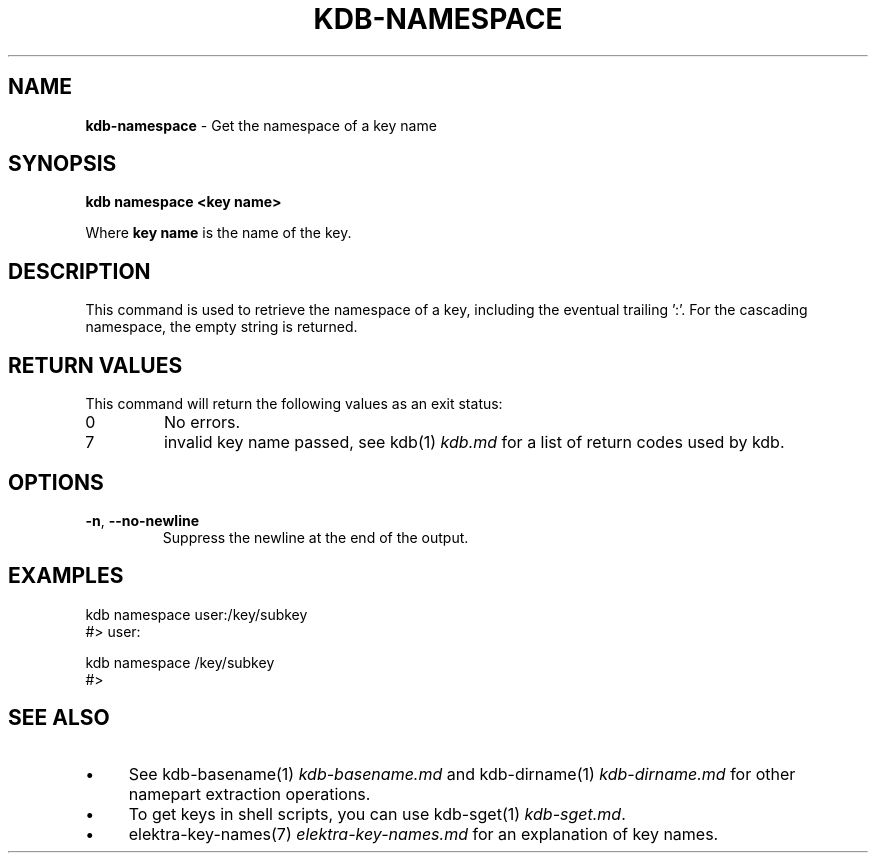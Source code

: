 .\" generated with Ronn-NG/v0.10.1
.\" http://github.com/apjanke/ronn-ng/tree/0.10.1.pre1
.TH "KDB\-NAMESPACE" "1" "September 2021" ""
.SH "NAME"
\fBkdb\-namespace\fR \- Get the namespace of a key name
.SH "SYNOPSIS"
\fBkdb namespace <key name>\fR
.P
Where \fBkey name\fR is the name of the key\.
.SH "DESCRIPTION"
This command is used to retrieve the namespace of a key, including the eventual trailing ':'\. For the cascading namespace, the empty string is returned\.
.SH "RETURN VALUES"
This command will return the following values as an exit status:
.TP
0
No errors\.
.TP
7
invalid key name passed, see kdb(1) \fIkdb\.md\fR for a list of return codes used by kdb\.
.SH "OPTIONS"
.TP
\fB\-n\fR, \fB\-\-no\-newline\fR
Suppress the newline at the end of the output\.
.SH "EXAMPLES"
.nf
kdb namespace user:/key/subkey
#> user:

kdb namespace /key/subkey
#>
.fi
.SH "SEE ALSO"
.IP "\(bu" 4
See kdb\-basename(1) \fIkdb\-basename\.md\fR and kdb\-dirname(1) \fIkdb\-dirname\.md\fR for other namepart extraction operations\.
.IP "\(bu" 4
To get keys in shell scripts, you can use kdb\-sget(1) \fIkdb\-sget\.md\fR\.
.IP "\(bu" 4
elektra\-key\-names(7) \fIelektra\-key\-names\.md\fR for an explanation of key names\.
.IP "" 0


